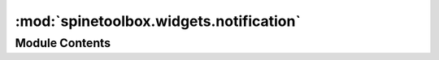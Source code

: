 :mod:`spinetoolbox.widgets.notification`
========================================

.. py:module:: spinetoolbox.widgets.notification

.. autoapi-nested-parse::

   Contains a notification widget.

   :author: P. Savolainen (VTT)
   :date: 12.12.2019



Module Contents
---------------

.. py:class:: Notification(parent, txt, anim_duration=500, life_span=2000)

   Bases: :class:`PySide2.QtWidgets.QWidget`

   Custom pop-up notification widget with fade-in and fade-out effect.

   :param parent: Parent widget
   :type parent: QWidget
   :param txt: Text to display in notification
   :type txt: str
   :param anim_duration: Duration of the animation in msecs
   :type anim_duration: int
   :param life_span: How long does the notification stays in place in msecs
   :type life_span: int

   .. attribute:: opacity
      

      

   .. method:: show(self)



   .. method:: get_opacity(self)


      opacity getter.


   .. method:: set_opacity(self, op)


      opacity setter.


   .. method:: update_opacity(self, value)


      Updates graphics effect opacity.


   .. method:: start_self_destruction(self)


      Starts fade-out animation and closing of the notification.


   .. method:: enterEvent(self, e)



   .. method:: remaining_time(self)




.. py:class:: NotificationStack(parent, anim_duration=500, life_span=2000)

   Bases: :class:`PySide2.QtCore.QObject`

   .. method:: push(self, txt)


      Pushes a notification to the stack with the given text.


   .. method:: handle_notification_destroyed(self, notification, height)


      Removes from the stack the given notification and move up
      subsequent ones.



